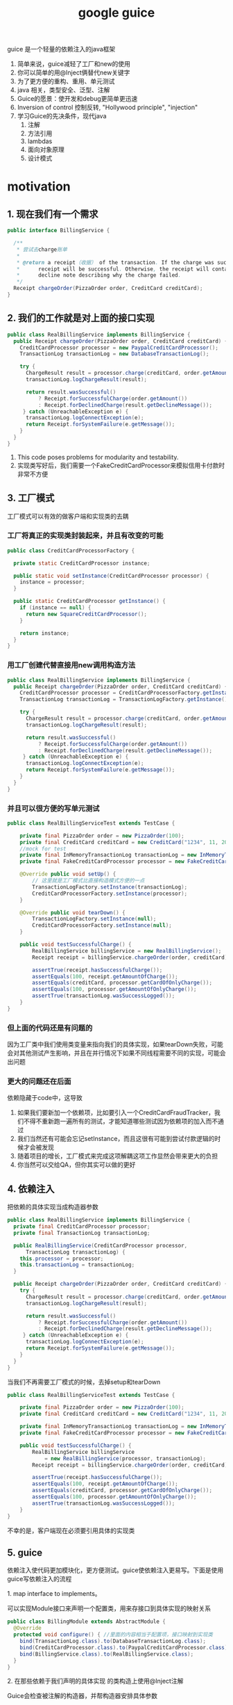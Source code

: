 #+title: google guice
guice 是一个轻量的依赖注入的java框架
1. 简单来说，guice减轻了工厂和new的使用
2. 你可以简单的用@Inject俩替代new关键字
3. 为了更方便的重构、重用、单元测试
4. java 相关，类型安全、泛型、注解
5. Guice的愿景：使开发和debug更简单更迅速
6. Inversion of control 控制反转, "Hollywood principle", "injection"
7. 学习Guice的先决条件，现代java
   1. 注解
   2. 方法引用
   3. lambdas
   4. 面向对象原理
   5. 设计模式


* motivation
** 1. 现在我们有一个需求
#+BEGIN_SRC java
  public interface BillingService {

    /**
     ,* 尝试去charge账单
     ,*
     ,* @return a receipt（收据） of the transaction. If the charge was successful, the
     ,*      receipt will be successful. Otherwise, the receipt will contain a
     ,*      decline note describing why the charge failed.
     ,*/
    Receipt chargeOrder(PizzaOrder order, CreditCard creditCard);
  }
#+END_SRC
** 2. 我们的工作就是对上面的接口实现
#+BEGIN_SRC java
  public class RealBillingService implements BillingService {
    public Receipt chargeOrder(PizzaOrder order, CreditCard creditCard) {
      CreditCardProcessor processor = new PaypalCreditCardProcessor();
      TransactionLog transactionLog = new DatabaseTransactionLog();

      try {
        ChargeResult result = processor.charge(creditCard, order.getAmount());
        transactionLog.logChargeResult(result);

        return result.wasSuccessful()
            ? Receipt.forSuccessfulCharge(order.getAmount())
            : Receipt.forDeclinedCharge(result.getDeclineMessage());
       } catch (UnreachableException e) {
        transactionLog.logConnectException(e);
        return Receipt.forSystemFailure(e.getMessage());
      }
    }
  }
#+END_SRC
1. This code poses problems for modularity and testability.
2. 实现类写好后，我们需要一个FakeCreditCardProcessor来模拟信用卡付款时非常不方便
** 3. 工厂模式
工厂模式可以有效的做客户端和实现类的去耦
*** 工厂将真正的实现类封装起来，并且有改变的可能
#+BEGIN_SRC java
  public class CreditCardProcessorFactory {

    private static CreditCardProcessor instance;

    public static void setInstance(CreditCardProcessor processor) {
      instance = processor;
    }

    public static CreditCardProcessor getInstance() {
      if (instance == null) {
        return new SquareCreditCardProcessor();
      }

      return instance;
    }
  }
#+END_SRC
*** 用工厂创建代替直接用new调用构造方法
#+BEGIN_SRC java
  public class RealBillingService implements BillingService {
    public Receipt chargeOrder(PizzaOrder order, CreditCard creditCard) {
      CreditCardProcessor processor = CreditCardProcessorFactory.getInstance();
      TransactionLog transactionLog = TransactionLogFactory.getInstance();

      try {
        ChargeResult result = processor.charge(creditCard, order.getAmount());
        transactionLog.logChargeResult(result);

        return result.wasSuccessful()
            ? Receipt.forSuccessfulCharge(order.getAmount())
            : Receipt.forDeclinedCharge(result.getDeclineMessage());
       } catch (UnreachableException e) {
        transactionLog.logConnectException(e);
        return Receipt.forSystemFailure(e.getMessage());
      }
    }
  }
#+END_SRC
*** 并且可以很方便的写单元测试
#+BEGIN_SRC java
  public class RealBillingServiceTest extends TestCase {

      private final PizzaOrder order = new PizzaOrder(100);
      private final CreditCard creditCard = new CreditCard("1234", 11, 2010);
      //mock for test
      private final InMemoryTransactionLog transactionLog = new InMemoryTransactionLog();
      private final FakeCreditCardProcessor processor = new FakeCreditCardProcessor();

      @Override public void setUp() {
          // 这里就是工厂模式比直接构造模式方便的一点
          TransactionLogFactory.setInstance(transactionLog);
          CreditCardProcessorFactory.setInstance(processor);
      }

      @Override public void tearDown() {
          TransactionLogFactory.setInstance(null);
          CreditCardProcessorFactory.setInstance(null);
      }

      public void testSuccessfulCharge() {
          RealBillingService billingService = new RealBillingService();
          Receipt receipt = billingService.chargeOrder(order, creditCard);

          assertTrue(receipt.hasSuccessfulCharge());
          assertEquals(100, receipt.getAmountOfCharge());
          assertEquals(creditCard, processor.getCardOfOnlyCharge());
          assertEquals(100, processor.getAmountOfOnlyCharge());
          assertTrue(transactionLog.wasSuccessLogged());
      }
  }
#+END_SRC
*** 但上面的代码还是有问题的
因为工厂类中我们使用类变量来指向我们的具体实现，如果tearDown失败，可能会对其他测试产生影响，并且在并行情况下如果不同线程需要不同的实现，可能会出问题
*** 更大的问题还在后面
 依赖隐藏于code中，这导致
1. 如果我们要新加一个依赖项，比如要引入一个CreditCardFraudTracker，我们不得不重新跑一遍所有的测试，才能知道哪些测试因为依赖项的加入而不通过
2. 我们当然还有可能会忘记setInstance，而且这很有可能到尝试付款逻辑的时候才会被发现
3. 随着项目的增长，工厂模式来完成这项解耦这项工作显然会带来更大的负担
4. 你当然可以交给QA，但你其实可以做的更好
** 4. 依赖注入
**** 把依赖的具体实现当成构造器参数
#+BEGIN_SRC java
  public class RealBillingService implements BillingService {
    private final CreditCardProcessor processor;
    private final TransactionLog transactionLog;

    public RealBillingService(CreditCardProcessor processor,
        TransactionLog transactionLog) {
      this.processor = processor;
      this.transactionLog = transactionLog;
    }

    public Receipt chargeOrder(PizzaOrder order, CreditCard creditCard) {
      try {
        ChargeResult result = processor.charge(creditCard, order.getAmount());
        transactionLog.logChargeResult(result);

        return result.wasSuccessful()
            ? Receipt.forSuccessfulCharge(order.getAmount())
            : Receipt.forDeclinedCharge(result.getDeclineMessage());
       } catch (UnreachableException e) {
        transactionLog.logConnectException(e);
        return Receipt.forSystemFailure(e.getMessage());
      }
    }
  }
#+END_SRC
**** 当我们不再需要工厂模式的时候，去掉setup和tearDown
#+BEGIN_SRC java
  public class RealBillingServiceTest extends TestCase {

      private final PizzaOrder order = new PizzaOrder(100);
      private final CreditCard creditCard = new CreditCard("1234", 11, 2010);

      private final InMemoryTransactionLog transactionLog = new InMemoryTransactionLog();
      private final FakeCreditCardProcessor processor = new FakeCreditCardProcessor();

      public void testSuccessfulCharge() {
          RealBillingService billingService
              = new RealBillingService(processor, transactionLog);
          Receipt receipt = billingService.chargeOrder(order, creditCard);

          assertTrue(receipt.hasSuccessfulCharge());
          assertEquals(100, receipt.getAmountOfCharge());
          assertEquals(creditCard, processor.getCardOfOnlyCharge());
          assertEquals(100, processor.getAmountOfOnlyCharge());
          assertTrue(transactionLog.wasSuccessLogged());
      }
  }
#+END_SRC
不幸的是，客户端现在必须要引用具体的实现类
** 5. guice
依赖注入使代码更加模块化，更方便测试。guice使依赖注入更易写。下面是使用guice写依赖注入的流程
**** 1. map interface to implements。
可以实现Module接口来声明一个配置类，用来存接口到具体实现的映射关系
#+BEGIN_SRC java
  public class BillingModule extends AbstractModule {
    @Override
    protected void configure() { //里面的内容相当于配置项，接口映射到实现类
      bind(TransactionLog.class).to(DatabaseTransactionLog.class);
      bind(CreditCardProcessor.class).to(PaypalCreditCardProcessor.class);
      bind(BillingService.class).to(RealBillingService.class);
    }
  }
#+END_SRC
**** 2. 在那些依赖于我们声明的具体实现 的类构造上使用@Inject注解
Guice会检查被注解的构造器，并帮构造器安排具体参数
#+BEGIN_SRC java

  public class RealBillingService implements BillingService {
      private final CreditCardProcessor processor;
      private final TransactionLog transactionLog;
      // 这里注解RealBillingService的构造器。以委托Guice去找到合适的参数
      @Inject
      public RealBillingService(CreditCardProcessor processor,
                                TransactionLog transactionLog) {
          this.processor = processor;
          this.transactionLog = transactionLog;
      }

      public Receipt chargeOrder(PizzaOrder order, CreditCard creditCard) {
          try {
              ChargeResult result = processor.charge(creditCard, order.getAmount());
              transactionLog.logChargeResult(result);

              return result.wasSuccessful()
                  ? Receipt.forSuccessfulCharge(order.getAmount())
                  : Receipt.forDeclinedCharge(result.getDeclineMessage());
          } catch (UnreachableException e) {
              transactionLog.logConnectException(e);
              return Receipt.forSystemFailure(e.getMessage());
          }
      }
#+END_SRC
**** 3. 最后我们将一切打包在Injector中
#+BEGIN_SRC java
  public static void main(String[] args) {
      Injector injector = Guice.createInjector(new BillingModule());
      // 我们在这里获得BillingService的具体实现，
      // 而具体实现也是有依赖的，通过注解构造器和配置类的配合，帮助具体实现也找到它的正确依赖
      BillingService billingService = injector.getInstance(BillingService.class);
      ...
    }
#+END_SRC

* MentalModel

** Key
接口到实现的map的key,特意声明一下它是为了方便使用，可以通过语义获得具体key-接口

*** 最简实践
#+BEGIN_SRC java
  // 通过类型获得key
  Key<String> databaseKey = Key.get(String.class);
#+END_SRC

*** 同类不同实例
#+BEGIN_SRC java
  Key<String> englishGreetingKey = Key.get(String.class, English.class);
  Key<String> spannishGreetingKey = Key.get(String.class, Spanish.class);
#+END_SRC

** provider
相当于工厂

*** 接口
#+BEGIN_SRC java
  interface Provider<T> {
    /** Provides an instance of T.**/
    T get();
  }
#+END_SRC
大多数工程都不直接实现Provider接口，他们用Module来配置injector，然后injector在内部创建provider

*** 两种创建provider的方式
#+BEGIN_SRC java
  class DemoModule extends AbstractModule {
    protected void configure() {//通过配置在injector来使用provider
      bind(Key.get(String.class, Message.class)).toInstance("hello world");
    }
    //声明provider方法
    @Provides
    @Count
    static Integer provideCount() {
      return 3;
    }
  }
#+END_SRC
Provider<String> that returns the message "hello world"
Provider<Integer> that calls the provideCount method and returns 3

*** 可以把Guice想象成一个da的map，Map<key<?>,Provider<?> 
当然它不是类型安全的，因为通配符并没有匹配

*** Modules
**** Guice的配置，两种方式添加配置
1. @Provider
2. DSL(Domain Specific language)
**** Map的操作方式
| Guice DSL syntax	         | Mental model                                            | 含义
| bind(key).toInstance(value)      | 	map.put(key, () -> value)                       | (instance binding)        |
| bind(key).toProvider(provider)   | 	map.put(key, provider)                          | (provider binding)        |
| bind(key).to(anotherKey)         | 	map.put(key, map.get(anotherKey))               | (linked binding)          |
| @Provides Foo provideFoo() {...} | 	map.put(Key.get(Foo.class), module::provideFoo) | (provider method binding) |
**** 不是从Guice这个大map中取，而是声明我们想要的依赖
1. 这是依赖注入的精髓
2. 这颠覆大多数人对code的看法
3. it's a more declarative model rather than an imperative one. why IoC
**** Dependencies form a graph
1. 当要注入的依赖还依赖于别的依赖时，Guice 递归注入

** module
fast and side effect free
用来代替配置文件

*** 不要在module里来做过重的操作
1. 连接数据库
2. 启动一个http服务

**** 这可能会带来问题
1. 连接泄露，module可能并没有stop连接的操作
2. module应该是对测试友好的，持有太多东西，测试变困难
3. 考虑继承，module是可继承重写的

* core Guice concepts
1. @Injuect constructor
2. Guice modules

* question 
** 当一个依赖的实现有很多参数的，其中部分参数从配置读，怎么办
** 插件化rocksdb时，guice如何管理rockddb的依赖

